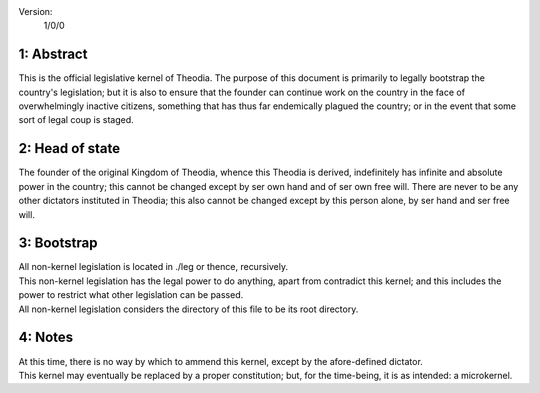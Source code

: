 Version:  
    1/0/0

1:  Abstract
================
| This is the official legislative kernel of Theodia.  The purpose of this document is primarily to legally 
  bootstrap the country's legislation;  but it is also to ensure that the founder can continue work on the country in the
  face of overwhelmingly inactive citizens, something that has thus far endemically plagued the country;  or in the event 
  that some sort of legal coup is staged.  

2:  Head of state
=================
| The founder of the original Kingdom of Theodia, whence this Theodia is derived, indefinitely has infinite and absolute 
  power in the country;  this cannot be changed except by ser own hand and of ser own free will.  There are never to be 
  any other dictators instituted in Theodia;  this also cannot be changed except by this person alone, by ser hand and ser 
  free will.  

3:  Bootstrap
=============
| All non-kernel legislation is located in ./leg or thence, recursively.  
| This non-kernel legislation has the legal power to do anything, apart from contradict this kernel;  and this includes 
  the power to restrict what other legislation can be passed.  
| All non-kernel legislation considers the directory of this file to be its root directory.  

4:  Notes
=========
| At this time, there is no way by which to ammend this kernel, except by the afore-defined dictator.  
| This kernel may eventually be replaced by a proper constitution;  but, for the time-being, it is as intended:  a 
  microkernel.  

